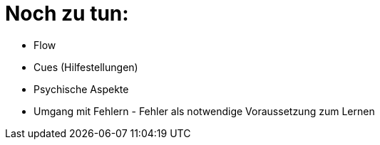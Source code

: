 = Noch zu tun:

* Flow
* Cues (Hilfestellungen)
* Psychische Aspekte
* Umgang mit Fehlern - Fehler als notwendige Voraussetzung zum Lernen
